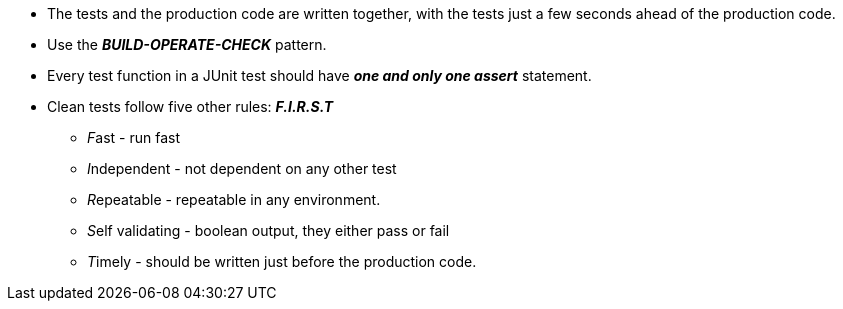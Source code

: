 * The tests and the production code are written together, with the tests just a few seconds ahead of the production code.

* Use the *_BUILD-OPERATE-CHECK_* pattern.

* Every test function in a JUnit test should have *_one and only one assert_* statement.

* Clean tests follow five other rules: *_F.I.R.S.T_*
** __F__ast - run fast
** __I__ndependent - not dependent on any other test
** __R__epeatable - repeatable in any environment.
** __S__elf validating - boolean output, they either pass or fail
** __T__imely - should be written just before the production code.